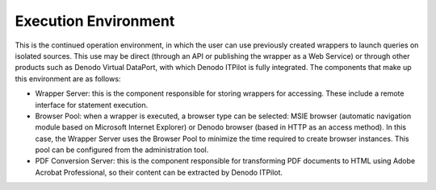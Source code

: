 =========================
Execution Environment
=========================

This is the continued operation environment, in which the user can use
previously created wrappers to launch queries on isolated sources. This
use may be direct (through an API or publishing the wrapper as a Web
Service) or through other products such as Denodo Virtual DataPort, with
which Denodo ITPilot is fully integrated. The components that make up
this environment are as follows:

-  Wrapper Server: this is the component responsible for storing
   wrappers for accessing. These include a remote interface for
   statement execution.
-  Browser Pool: when a wrapper is executed, a browser type can be
   selected: MSIE browser (automatic navigation module based on
   Microsoft Internet Explorer) or Denodo browser (based in
   HTTP as an access method). In this case, the Wrapper Server uses the
   Browser Pool to minimize the time required to create browser
   instances. This pool can be configured from the administration tool.
-  PDF Conversion Server: this is the component responsible for
   transforming PDF documents to HTML using Adobe Acrobat Professional,
   so their content can be extracted by Denodo ITPilot.
